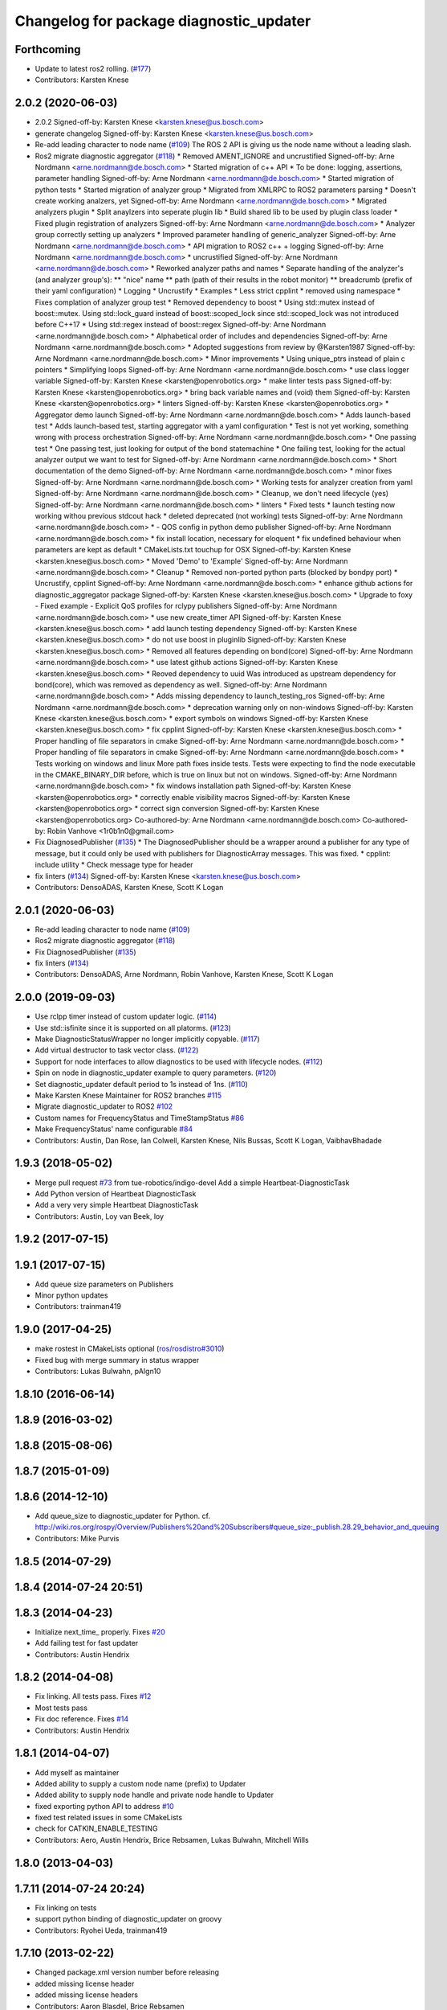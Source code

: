 ^^^^^^^^^^^^^^^^^^^^^^^^^^^^^^^^^^^^^^^^
Changelog for package diagnostic_updater
^^^^^^^^^^^^^^^^^^^^^^^^^^^^^^^^^^^^^^^^

Forthcoming
-----------
* Update to latest ros2 rolling. (`#177 <https://github.com/ros/diagnostics/issues/177>`_)
* Contributors: Karsten Knese

2.0.2 (2020-06-03)
------------------
* 2.0.2
  Signed-off-by: Karsten Knese <karsten.knese@us.bosch.com>
* generate changelog
  Signed-off-by: Karsten Knese <karsten.knese@us.bosch.com>
* Re-add leading character to node name (`#109 <https://github.com/ros/diagnostics/issues/109>`_)
  The ROS 2 API is giving us the node name without a leading slash.
* Ros2 migrate diagnostic aggregator (`#118 <https://github.com/ros/diagnostics/issues/118>`_)
  * Removed AMENT_IGNORE and uncrustified
  Signed-off-by: Arne Nordmann <arne.nordmann@de.bosch.com>
  * Started migration of c++ API
  * To be done: logging, assertions, parameter handling
  Signed-off-by: Arne Nordmann <arne.nordmann@de.bosch.com>
  * Started migration of python tests
  * Started migration of analyzer group
  * Migrated from XMLRPC to ROS2 parameters parsing
  * Doesn't create working analzers, yet
  Signed-off-by: Arne Nordmann <arne.nordmann@de.bosch.com>
  * Migrated analyzers plugin
  * Split anaylzers into seperate plugin lib
  * Build shared lib to be used by plugin class loader
  * Fixed plugin registration of analyzers
  Signed-off-by: Arne Nordmann <arne.nordmann@de.bosch.com>
  * Analyzer group correctly setting up analyzers
  * Improved parameter handling of generic_analyzer
  Signed-off-by: Arne Nordmann <arne.nordmann@de.bosch.com>
  * API migration to ROS2 c++ + logging
  Signed-off-by: Arne Nordmann <arne.nordmann@de.bosch.com>
  * uncrustified
  Signed-off-by: Arne Nordmann <arne.nordmann@de.bosch.com>
  * Reworked analyzer paths and names
  * Separate handling of the analyzer's (and analyzer group's):
  ** "nice" name
  ** path (path of their results in the robot monitor)
  ** breadcrumb (prefix of their yaml configuration)
  * Logging
  * Uncrustify
  * Examples
  * Less strict cpplint
  * removed using namespace
  * Fixes complation of analyzer group test
  * Removed dependency to boost
  * Using std::mutex instead of boost::mutex. Using std::lock_guard
  instead of boost::scoped_lock since std::scoped_lock was not introduced before C++17
  * Using std::regex instead of boost::regex
  Signed-off-by: Arne Nordmann <arne.nordmann@de.bosch.com>
  * Alphabetical order of includes and dependencies
  Signed-off-by: Arne Nordmann <arne.nordmann@de.bosch.com>
  * Adopted suggestions from review by @Karsten1987
  Signed-off-by: Arne Nordmann <arne.nordmann@de.bosch.com>
  * Minor improvements
  * Using unique_ptrs instead of plain c pointers
  * Simplifying loops
  Signed-off-by: Arne Nordmann <arne.nordmann@de.bosch.com>
  * use class logger variable
  Signed-off-by: Karsten Knese <karsten@openrobotics.org>
  * make linter tests pass
  Signed-off-by: Karsten Knese <karsten@openrobotics.org>
  * bring back variable names and (void) them
  Signed-off-by: Karsten Knese <karsten@openrobotics.org>
  * linters
  Signed-off-by: Karsten Knese <karsten@openrobotics.org>
  * Aggregator demo launch
  Signed-off-by: Arne Nordmann <arne.nordmann@de.bosch.com>
  * Adds launch-based test
  * Adds launch-based test, starting aggregator with a yaml configuration
  * Test is not yet working, something wrong with process orchestration
  Signed-off-by: Arne Nordmann <arne.nordmann@de.bosch.com>
  * One passing test
  * One passing test, just looking for output of the bond statemachine
  * One failing test, looking for the actual analyzer output we want to
  test for
  Signed-off-by: Arne Nordmann <arne.nordmann@de.bosch.com>
  * Short documentation of the demo
  Signed-off-by: Arne Nordmann <arne.nordmann@de.bosch.com>
  * minor fixes
  Signed-off-by: Arne Nordmann <arne.nordmann@de.bosch.com>
  * Working tests for analyzer creation from yaml
  Signed-off-by: Arne Nordmann <arne.nordmann@de.bosch.com>
  * Cleanup, we don't need lifecycle (yes)
  Signed-off-by: Arne Nordmann <arne.nordmann@de.bosch.com>
  * linters
  * Fixed tests
  * launch testing now working withou previous stdcout hack
  * deleted deprecated (not working) tests
  Signed-off-by: Arne Nordmann <arne.nordmann@de.bosch.com>
  * - QOS config in python demo publisher
  Signed-off-by: Arne Nordmann <arne.nordmann@de.bosch.com>
  * fix install location, necessary for eloquent
  * fix undefined behaviour when parameters are kept as default
  * CMakeLists.txt touchup for OSX
  Signed-off-by: Karsten Knese <karsten.knese@us.bosch.com>
  * Moved 'Demo' to 'Example'
  Signed-off-by: Arne Nordmann <arne.nordmann@de.bosch.com>
  * Cleanup
  * Removed non-ported python parts (blocked by bondpy port)
  * Uncrustify, cpplint
  Signed-off-by: Arne Nordmann <arne.nordmann@de.bosch.com>
  * enhance github actions for diagnostic_aggregator package
  Signed-off-by: Karsten Knese <karsten.knese@us.bosch.com>
  * Upgrade to foxy
  - Fixed example
  - Explicit QoS profiles for rclypy publishers
  Signed-off-by: Arne Nordmann <arne.nordmann@de.bosch.com>
  * use new create_timer API
  Signed-off-by: Karsten Knese <karsten.knese@us.bosch.com>
  * add launch testing dependency
  Signed-off-by: Karsten Knese <karsten.knese@us.bosch.com>
  * do not use boost in pluginlib
  Signed-off-by: Karsten Knese <karsten.knese@us.bosch.com>
  * Removed all features depending on bond(core)
  Signed-off-by: Arne Nordmann <arne.nordmann@de.bosch.com>
  * use latest github actions
  Signed-off-by: Karsten Knese <karsten.knese@us.bosch.com>
  * Reoved dependency to uuid
  Was introduced as upstream dependency for bond(core), which was removed
  as dependency as well.
  Signed-off-by: Arne Nordmann <arne.nordmann@de.bosch.com>
  * Adds missing dependency to launch_testing_ros
  Signed-off-by: Arne Nordmann <arne.nordmann@de.bosch.com>
  * deprecation warning only on non-windows
  Signed-off-by: Karsten Knese <karsten.knese@us.bosch.com>
  * export symbols on windows
  Signed-off-by: Karsten Knese <karsten.knese@us.bosch.com>
  * fix cpplint
  Signed-off-by: Karsten Knese <karsten.knese@us.bosch.com>
  * Proper handling of file separators in cmake
  Signed-off-by: Arne Nordmann <arne.nordmann@de.bosch.com>
  * Proper handling of file separators in cmake
  Signed-off-by: Arne Nordmann <arne.nordmann@de.bosch.com>
  * Tests working on windows and linux
  More path fixes inside tests. Tests were expecting to find the node
  executable in the CMAKE_BINARY_DIR before, which is true on linux
  but not on windows.
  Signed-off-by: Arne Nordmann <arne.nordmann@de.bosch.com>
  * fix windows installation path
  Signed-off-by: Karsten Knese <karsten@openrobotics.org>
  * correctly enable visibility macros
  Signed-off-by: Karsten Knese <karsten@openrobotics.org>
  * correct sign conversion
  Signed-off-by: Karsten Knese <karsten@openrobotics.org>
  Co-authored-by: Arne Nordmann <arne.nordmann@de.bosch.com>
  Co-authored-by: Robin Vanhove <1r0b1n0@gmail.com>
* Fix DiagnosedPublisher (`#135 <https://github.com/ros/diagnostics/issues/135>`_)
  * The DiagnosedPublisher should be a wrapper around a publisher for any type of message, but it could only be used with publishers for DiagnosticArray messages. This was fixed.
  * cpplint: include utility
  * Check message type for header
* fix linters (`#134 <https://github.com/ros/diagnostics/issues/134>`_)
  Signed-off-by: Karsten Knese <karsten.knese@us.bosch.com>
* Contributors: DensoADAS, Karsten Knese, Scott K Logan

2.0.1 (2020-06-03)
------------------
* Re-add leading character to node name (`#109 <https://github.com/ros/diagnostics/issues/109>`_)
* Ros2 migrate diagnostic aggregator (`#118 <https://github.com/ros/diagnostics/issues/118>`_)
* Fix DiagnosedPublisher (`#135 <https://github.com/ros/diagnostics/issues/135>`_)
* fix linters (`#134 <https://github.com/ros/diagnostics/issues/134>`_)
* Contributors: DensoADAS, Arne Nordmann, Robin Vanhove, Karsten Knese, Scott K Logan

2.0.0 (2019-09-03)
------------------
* Use rclpp timer instead of custom updater logic. (`#114 <https://github.com/ros/diagnostics/issues/114>`_)
* Use std::isfinite since it is supported on all platorms. (`#123 <https://github.com/ros/diagnostics/issues/123>`_)
* Make DiagnosticStatusWrapper no longer implicitly copyable. (`#117 <https://github.com/ros/diagnostics/issues/117>`_)
* Add virtual destructor to task vector class. (`#122 <https://github.com/ros/diagnostics/issues/122>`_)
* Support for node interfaces to allow diagnostics to be used with lifecycle nodes. (`#112 <https://github.com/ros/diagnostics/issues/112>`_)
* Spin on node in diagnostic_updater example to query parameters. (`#120 <https://github.com/ros/diagnostics/issues/120>`_)
* Set diagnostic_updater default period to 1s instead of 1ns. (`#110 <https://github.com/ros/diagnostics/issues/110>`_)
* Make Karsten Knese Maintainer for ROS2 branches `#115 <https://github.com/ros/diagnostics/issues/115>`_
* Migrate diagnostic_updater to ROS2 `#102 <https://github.com/ros/diagnostics/issues/102>`_
* Custom names for FrequencyStatus and TimeStampStatus `#86 <https://github.com/ros/diagnostics/issues/86>`_
* Make FrequencyStatus' name configurable `#84 <https://github.com/ros/diagnostics/issues/84>`_
* Contributors: Austin, Dan Rose, Ian Colwell, Karsten Knese, Nils Bussas, Scott K Logan, VaibhavBhadade

1.9.3 (2018-05-02)
------------------
* Merge pull request `#73 <https://github.com/ros/diagnostics/issues/73>`_ from tue-robotics/indigo-devel
  Add a simple Heartbeat-DiagnosticTask
* Add Python version of Heartbeat DiagnosticTask
* Add a very very simple Heartbeat DiagnosticTask
* Contributors: Austin, Loy van Beek, loy

1.9.2 (2017-07-15)
------------------

1.9.1 (2017-07-15)
------------------
* Add queue size parameters on Publishers
* Minor python updates
* Contributors: trainman419

1.9.0 (2017-04-25)
------------------
* make rostest in CMakeLists optional (`ros/rosdistro#3010 <https://github.com/ros/rosdistro/issues/3010>`_)
* Fixed bug with merge summary in status wrapper
* Contributors: Lukas Bulwahn, pAIgn10

1.8.10 (2016-06-14)
-------------------

1.8.9 (2016-03-02)
------------------

1.8.8 (2015-08-06)
------------------

1.8.7 (2015-01-09)
------------------

1.8.6 (2014-12-10)
------------------
* Add queue_size to diagnostic_updater for Python.
  cf. http://wiki.ros.org/rospy/Overview/Publishers%20and%20Subscribers#queue_size:_publish.28.29_behavior_and_queuing
* Contributors: Mike Purvis

1.8.5 (2014-07-29)
------------------

1.8.4 (2014-07-24 20:51)
------------------------

1.8.3 (2014-04-23)
------------------
* Initialize next_time\_ properly.
  Fixes `#20 <https://github.com/ros/diagnostics/issues/20>`_
* Add failing test for fast updater
* Contributors: Austin Hendrix

1.8.2 (2014-04-08)
------------------
* Fix linking. All tests pass.
  Fixes `#12 <https://github.com/ros/diagnostics/issues/12>`_
* Most tests pass
* Fix doc reference. Fixes `#14 <https://github.com/ros/diagnostics/issues/14>`_
* Contributors: Austin Hendrix

1.8.1 (2014-04-07)
------------------
* Add myself as maintainer
* Added ability to supply a custom node name (prefix) to Updater
* Added ability to supply node handle and private node handle to Updater
* fixed exporting python API to address `#10 <https://github.com/ros/diagnostics/issues/10>`_
* fixed test related issues in some CMakeLists
* check for CATKIN_ENABLE_TESTING
* Contributors: Aero, Austin Hendrix, Brice Rebsamen, Lukas Bulwahn, Mitchell Wills

1.8.0 (2013-04-03)
------------------

1.7.11 (2014-07-24 20:24)
-------------------------
* Fix linking on tests
* support python binding of diagnostic_updater on groovy
* Contributors: Ryohei Ueda, trainman419

1.7.10 (2013-02-22)
-------------------
* Changed package.xml version number before releasing
* added missing license header
* added missing license headers
* Contributors: Aaron Blasdel, Brice Rebsamen

1.7.9 (2012-12-14)
------------------
* add missing dep to catkin
* Contributors: Dirk Thomas

1.7.8 (2012-12-06)
------------------
* missing includedirs from roscpp cause compile errors.
  diagnostic_aggregator/include/diagnostic_aggregator/status_item.h:45:21: fatal error: ros/ros.h: No such file or directory
  diagnostics/diagnostic_updater/include/diagnostic_updater/diagnostic_updater.h:42:29: fatal error: ros/node_handle.h: No such file or directory
  compilation terminated.
* Contributors: Thibault Kruse

1.7.7 (2012-11-10)
------------------

1.7.6 (2012-11-07 23:32)
------------------------

1.7.5 (2012-11-07 21:53)
------------------------

1.7.4 (2012-11-07 20:18)
------------------------

1.7.3 (2012-11-04)
------------------
* fix the non-existing xml
* Contributors: Vincent Rabaud

1.7.2 (2012-10-30 22:31)
------------------------
* fix rostest
* Contributors: Vincent Rabaud

1.7.1 (2012-10-30 15:30)
------------------------
* fix a few things after the first release
* fix a few things all over
* Contributors: Vincent Rabaud

1.7.0 (2012-10-29)
------------------
* catkinize the stack
* backport the Python API from 1.7.0
* use the proper gtest macro
* Created branch 1.7.0 and reverted corresponding changes in trunk and tag 1.7.0
  As a result branch 1.7.0 contains the new python API, and trunk corresponds to 1.6.4
* Added Python API to diagnostic_updater
* Fixing docs for frequency status parameters, `#5093 <https://github.com/ros/diagnostics/issues/5093>`_
* Remove unused (according to K. Watts) class that depends on now
  nonexistent ros::Message
* Remove unused (according to K. Watts) class that depends on now
  nonexistent ros::Message
* Fixing formatting for diagnostic updater's update_functions. `#4523 <https://github.com/ros/diagnostics/issues/4523>`_
* Adding std_msgs dependency to diagnostic_aggregator. `#4491 <https://github.com/ros/diagnostics/issues/4491>`_
* Deprecated message methods removed in diagnostics updater
* Added Ubuntu platform tags to manifest
* Corrected the version number in which removeByName was added.
* Added a removeByName method that allows a diagnostic task to be removed from a diagnostic_updater.
* Adding checks to diagnostic status wrapper to verify output from bool values
* Removed special handling of uint8 in diagnostic_status_wrapper. Uint8 isn't always bool.
* DiagnosticStatusWrapper now has bool support in add() function. `#3860 <https://github.com/ros/diagnostics/issues/3860>`_
* Marked diagnostic_updater and self_test as doc reviewed.
* Tweaked examples and documentation based on doc review feedback.
* Dox updates for diagnostic updater
* Changed error to warning level in frequency status regression test
* Removed ROS API from doxygen. Added setHardwareID method to example code.
* Fixing param name in diagnostic updater
* Reporting frequency problems as warning, not error in diagnostic_updater, `#3555 <https://github.com/ros/diagnostics/issues/3555>`_
* Took out all deprecated stuff from diagnostic_updater.
* Made diagnostic_updater example go into bin directory.
* Changed getParam to getParamCached.
* Updated review status to API cleared.
* Returned check of diagnostic_period to only happen when the update happens pending fix of ROS 0.0, -0.0, -0.0, 0.11215413361787796, -0.0)
* Finished example and documentation. Renamed CombinationDiagnosticUpdater to CompositeDiagnosticUpdater.
* Added setHardwareID to diagnostic_updater.
* Reintroduced an Updater constructor that takes a node handle because a lot of nodes actually depend on it.
* Bug slipped into previous checkin.
* Updating documentation. Took NodeHandle parameter out of Updater constructor.
* Added setHardwareID method, and now warns if it is not used.
* Got rid of ComposableDiagnosticTask. Now all tasks are composable.
* Modified diagnostic_period so that it gets checked every time the update method is called. This way a long period can get shortened without waiting for the long period to expire.
* When a diagnostic task is first added to a diagnostic_updater, the initial status is now OK instead of error.
* Added timestamp to diagnostic updater publish call. Auto-filling of timestamps is deprecated in ROS 0.10
* Fixed spurious newline in string that was preventing compilation of diagnostic_updater users.
* Finished updating the diagnostics for diagnostic_updater.
* Commented the DiagnosedPublisher classes.
* Added some comments to diagnostic_updater and made ComposableDiagnosticTask::split_run protected.
* Updated diagnosed publisher code to be able to work with a CameraPublisher
* Getting diagnostic_updater to compile.  Still spewing a bunch of warnings.
* Added extra debugging options to self_test and diagnostic_updater. On by default for self_test, off for diagnostic_updater. When on, failing statuses will be printed to the console.
* updated self_test, diagnostic_updater, dynamic_reconfigure and wge100_camera to use new ~ namespace access method
* Corrected diagnostic status merge logic.
* diagnostics 0.1 commit. Removed diagnostic_analyzer/generic_analyzer and integrated into diagnostic_aggregator.
* Add a method to clear the DiagnosticStatus values in DiagnosticStatusWrapper.
  Clear old values when reusing DiagnosticStatusWrapper.
* Took out adds and addsf from diagnostic_updater/DiagnosticStatusWrapper now that all other nodes
  have been modified.
* Converted adds into add and add-f into addf. Left the old ones, but they
  are now deprecated.
* Updated self test for new diagnostic format.
* Updated DiagnosticStatusWrapper for changes in diagnostic format.
* Cleaned up DiagnosticStatusWrapper in response to change in diagnostic
  message.
* Fixes for diagnostic_msgs::KeyValue::label -> key
* fixing through diagnostic_updater
* Changed DiagnosticMessage to DiagnosticArray
* Changed DiagnosticValue to KeyValue
* Fixed bug in declaration of deprecated class.
* Deprecated old self_test and diagnostic_updater APIs.
* Minor improvements to diagnostic updater.
* Allowed Publisher to be changed in a DiagnosedPublisher. This allows the
  Publisher to be created later than the DiagnosedPublisher.
* add cstdio include for gcc 4.4
* Took out const_cast that became unnecessary thanks to the resolution of
  ticket `#1228 <https://github.com/ros/diagnostics/issues/1228>`_.
* Added missing includes.
* robot_msgs/Diagnostic*  to diagnostic_msgs/Diagnostic* and robot_srvs/SelfTest into diagnostic_msgs too
* Added DiagnosedPublisher and HeaderlessDiagnosedPublisher to automatically
  publish diagnostics upon publication, and integrated them with the
  forearm_camera.
  Started writing an outling of the driver_base classes.
* Committing change from Blaise's tree
* Added a formatted summary method to DiagnosticStatusWrapper.
* Corrected a bug in the frequency updater, and made it and the timestamp
  updaters thread safe.
* Added a TimeStampStatus diagnostic to monitor that timestamps are
  reasonably close to now.
* Slowed timing by 10x in test case to improve odds of passing on 64 bit
  architectures.
* Corrected some bugs that could have caused undefined behavior.
  Added support for automatically publishing a "Starting up" message before
  the while the node is initializing.
  Did some refactoring.
* Fixed a bug in how function classes were being added to the Updater.
* Fixed a bug in frequency diagnostic reporting.
* Modified update functions so that they are function classes. Added a
  correspondence convenience add method to Updater_base.
* Corrected a possibly infinite recursion in adds.
* Small fix to compatibility layer for old-style nodes
* Upgraded the diagnostic_updater to use NodeHandles, and to allow more
  general functions to be used.
  Started adding update_functions to do common diagnostic publishing tasks.
  This will be populated more later.
* Added a DiagnosticStatusWrapper class derived from DiagnosticStatus. It adds a few methods to more
  conveniently set the DiagnosticStatus's fields. The diagnostic_updater has been updated so that it can work
  with DiagnosticStatus or DiagnosticStatusWrapper.:
* diagnostic_updater: Now can be used with classes that don't inherit from Node.
* roscpp API changes
  * ros::node -> ros::Node
  * ros::msg -> ros::Message
  * deprecated methods removed
  * rosconsole/rosconsole.h -> ros/console.h
  * goodbye rosthread
* bogus dependency
* results from changing ros::Time constructor and all uses of it I can find
* Adding node name into diagnostic updater status names.
* Moving package review status from wiki to manifests
* Changing form of advertise in diagnostic updater.
* Removing old printf from diagnostic_updater.
* Checking in package for easy diagnostic updating.
* Contributors: Vincent Rabaud, blaise, blaisegassend, bricerebsamen, ehberger, gerkey, jfaustwg, jleibs, leibs, morgan_quigley, pmihelich, rob_wheeler, straszheim, tfoote, vrabaud, watts, wattsk
